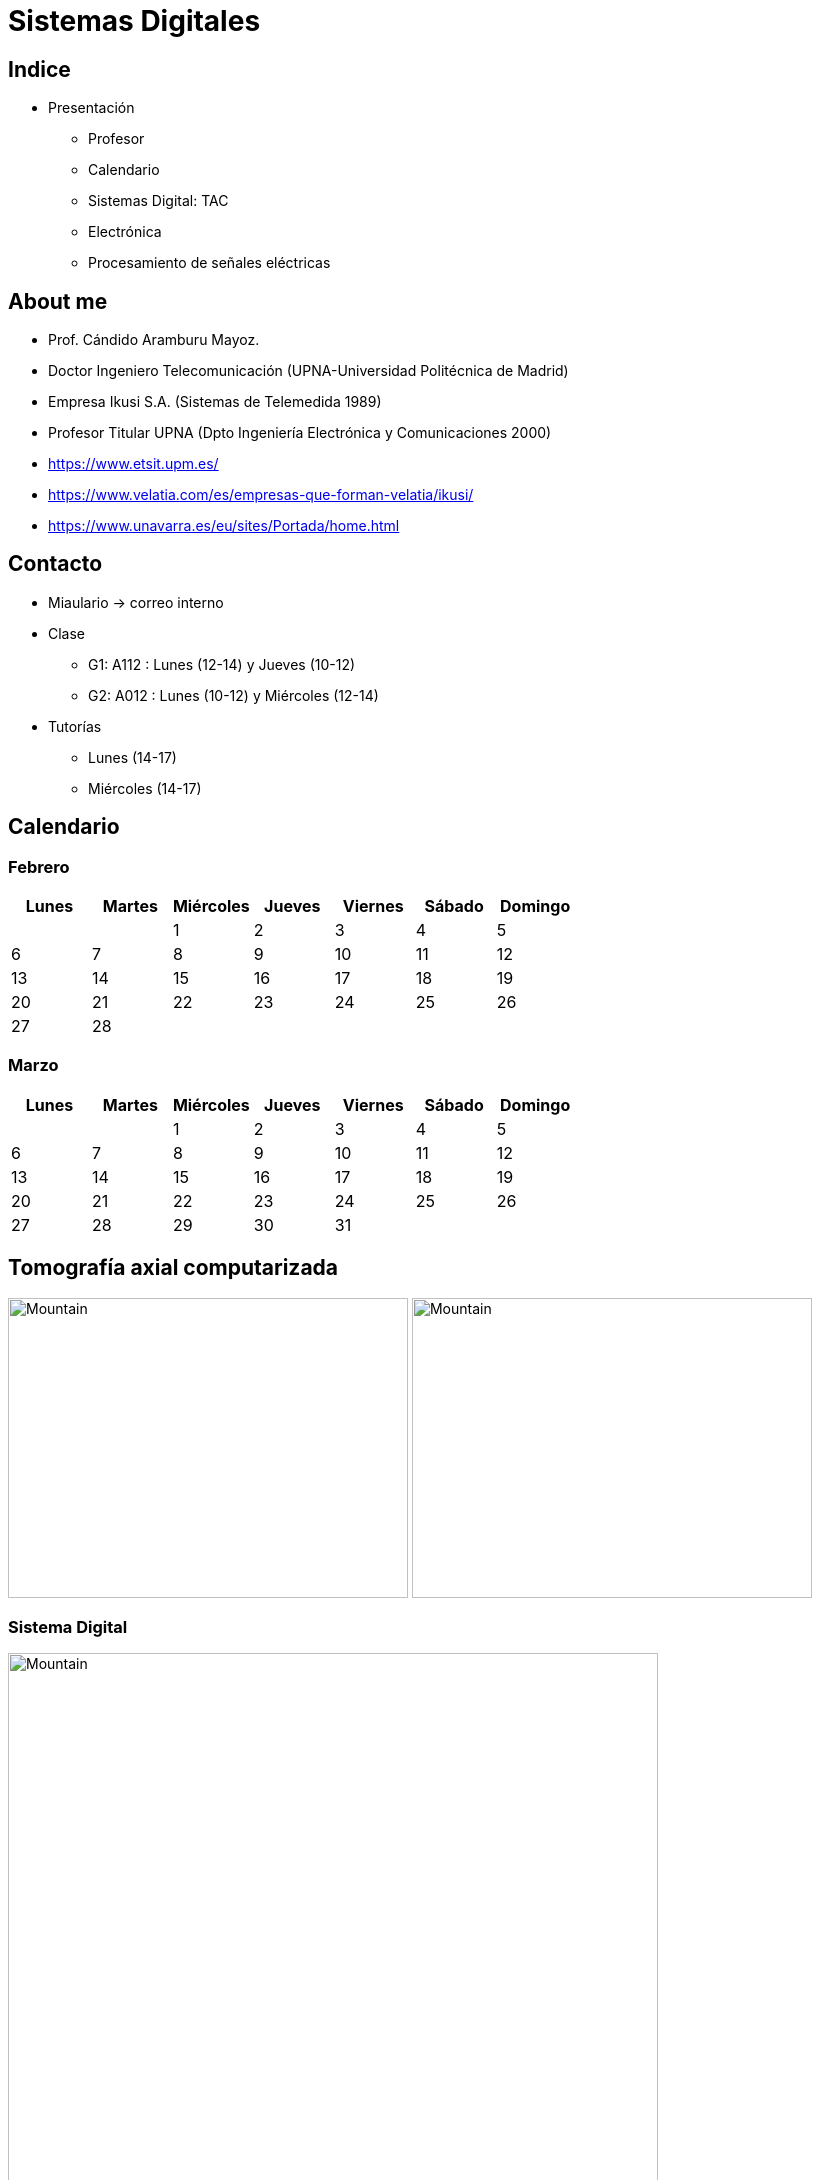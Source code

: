 = Sistemas Digitales 
// classic AsciiDoctor attributes
:stem:
:background-color="#ff0000":
:icons: font
:imagesdir: images
:customcss: styles/myCustomCSS.css
// Despite the warning of the documentation, https://github.com/asciidoctor/asciidoctor-reveal.js, highlight.js syntax highlighting WORKS, BUT, you need to explicitly set the highlighter using the below attribute
// see http://discuss.asciidoctor.org/Highlighting-source-code-for-reveal-js-backend-td2750.html
:source-highlighter: highlight.js
:highlightjs-languages: vhdl
//:source-highlighter: rouge
//:source-highlighter: pygments
// revealjs attributes
:revealjs_theme: white
:revealjs_slideNumber: true
// Al actualizar el slide no cambia de transpa y no se va al inicio
:revealjs_hash: true   
:revealjs_history: true

:revealjs_center: true
:revealjs_width: "100%"
:revealjs_height: "100%"
:revealjs_margin: 0

//:revealjs_minScale: 1,
//:revealjs_maxScale: 1

// plugins copiados de tutoriales/asciidoctor-revealjs/../primer.js
:revealjs_plugins_configuration: revealjs-plugins-conf.js
:revealjs_plugins: revealjs-plugins.js

//:scrollable: no pirula

//:revealjs_history: true para go to file no pirula

[state="txiki"]
== Indice
* Presentación
** Profesor
** Calendario
** Sistemas Digital: TAC
** Electrónica
** Procesamiento de señales eléctricas


[%notitle]
== About me

* Prof. Cándido Aramburu Mayoz.

* Doctor Ingeniero Telecomunicación (UPNA-Universidad Politécnica de Madrid) 

* Empresa Ikusi S.A. (Sistemas de Telemedida 1989)

* Profesor Titular UPNA (Dpto Ingeniería Electrónica y Comunicaciones 2000)

[.notes]
--
* https://www.etsit.upm.es/
* https://www.velatia.com/es/empresas-que-forman-velatia/ikusi/
* https://www.unavarra.es/eu/sites/Portada/home.html
--

== Contacto

* Miaulario -> correo interno
* Clase
** G1: A112 : Lunes (12-14) y Jueves (10-12) 
** G2: A012 : Lunes (10-12) y Miércoles (12-14)
* Tutorías
** Lunes (14-17)
** Miércoles (14-17)


== Calendario

[state=taula]
=== Febrero

[%header, format=csv]
|===
Lunes,Martes,Miércoles,Jueves,Viernes,Sábado ,Domingo
,,1,2,3,4,5
6,7,8,9,10,11,12
13,14,15,16,17,18,19
20,21,22,23,24,25,26
27,28,,,,,
|===

[state=taula]
=== Marzo


[%header, format=csv]
|===
Lunes,Martes,Miércoles,Jueves,Viernes,Sábado ,Domingo
,,1,2,3,4,5
6,7,8,9,10,11,12
13,14,15,16,17,18,19
20,21,22,23,24,25,26
27,28,29,30,31,,
|===

== Tomografía axial computarizada


image:bio_tac_clinic.jpeg[Mountain,400,300,float="left]
image:bio_tac_hw.jpeg[Mountain,400,300,float="right"]

[state="txiki"]
=== Sistema Digital

image:bio_tac_block_fpga_2.jpeg[Mountain,650,550,float="left"]


[.text-left]
Entrada *_Analógica_* -> Sensores Magnéticos. +
*_Conversor_* A/D: Señal Analógica a Señales Digitales. +
Circuitos *_lógicos_* : multiplexores, filtros, codificadores, etc ... +
*_Procesadores lógicos_*: procesamiento de las señales digitales para obtener la imagen. +
# FPGA : Field Programming Gate Array. +
# DSP  : Digital Signal Processing. +
# CPU  : Centra Procesor Unit. +
# GPU  : Graphic Procesor Unit. +



== Electrónica

=== Equipos de Electrónica

image:equipos_electronica.jpeg[Mountain,400,300,float="left]

=== Esquema Eléctrico

image:esquema_electrico.png[Mountain,600,400,float="left]

=== Componentes de una tarjeta de circuito impreso

image:pcb_componentes.png[Mountain,400,300,float="left]

=== Printed Circuit Board

image:print_circuit_board.jpg[Mountain,600,400,float="left]

=== Instrumentación

image:instrumentacion.webp[Mountain,600,500,float="left]

== La Electrónica en la Profesión

image:electronics_job.png[Mountain,750,600,float="left]

=== Técnico

image:tecnico_electronica.jpeg[Mountain,400,300,float="left]

=== ¿?

[state="txiki"]
== La Electrónica en la Carrera Universitaria

* Conocimientos de Electrónica
** ¿ Para .... ?
** Tecnología Hardware
*** Fabricación de Prototipos
*** Diseño de Prototipos : Conceptos Teóricos y Herramientas de diseño por computador
*** Desarrollo de Sistemas: Equipos, Plataformas
*** Comercialización
*** Usuario: Equipos, Plataformas

== Señales: Conversión Analógica Digital


=== Señales: Muestreo y Cuantificación

image:muestreo_cuantificacion.jpg[Mountain,900,400,float="left"]

[state=txiki]
=== Codificación

image:ADC_codigo.webp[Mountain,600,500,float="left"]

[.text-left]
Calcular para las resoluciones de 8 bit y 16 bits cual es el mínimo incremento de señal codificable o error de cuantificación

=== Procesado Digital

* FPGA
* DSP
* CPU
* GPU
* Sistemas de Microcontrolador Empotrados

=== Señales Binarias : Abstractas

image:clock-signals.png[Mountain,400,300,float="left"]

[.text-left]
Eje ordenada: valores abstractos (0/1, High/Low, ON/OFF, etc ...)

=== Señales Binarias : Abstractas

image:Digital-signal-noise.svg.png[Mountain,400,300,float="left"]

[.text-left]
Eje ordenada: magnitudes físicas (mV ó mA)

== Digitalización de las Señales

* Ventajas
** Calidad: Fácil de recuperar a pesar de la distorsión
** Almacenamiento: Fiabilidad, Formatos
** Compatibilidad: Diversidad de Equipos
** Procesamiento: Sencillo
** Coste: Barato

